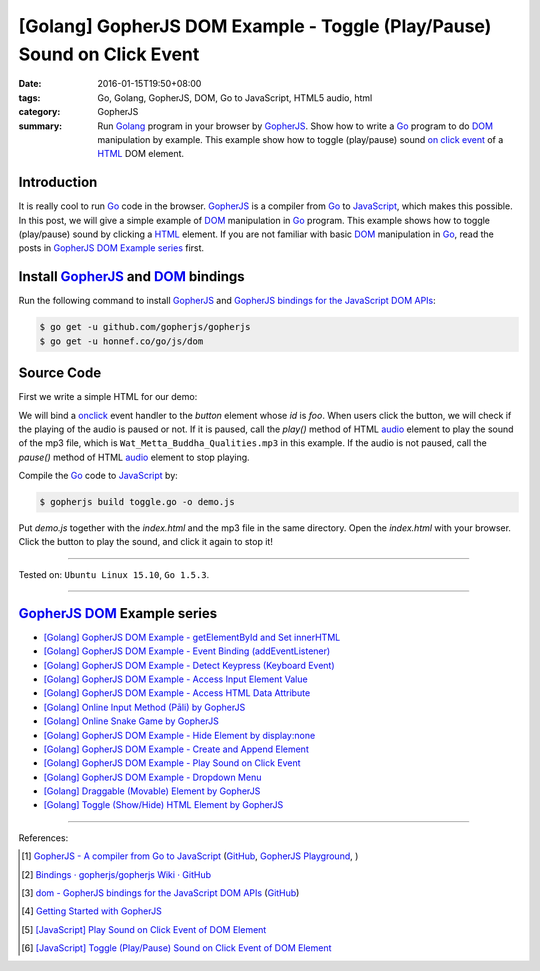 [Golang] GopherJS DOM Example - Toggle (Play/Pause) Sound on Click Event
########################################################################

:date: 2016-01-15T19:50+08:00
:tags: Go, Golang, GopherJS, DOM, Go to JavaScript, HTML5 audio, html
:category: GopherJS
:summary: Run Golang_ program in your browser by GopherJS_. Show how to write a
          Go_ program to do DOM_ manipulation by example. This example show how
          to toggle (play/pause) sound `on click event`_ of a HTML_ DOM element.

Introduction
++++++++++++

It is really cool to run Go_ code in the browser. GopherJS_ is a compiler from
Go_ to JavaScript_, which makes this possible.
In this post, we will give a simple example of DOM_ manipulation in Go_ program.
This example shows how to toggle (play/pause) sound by clicking a HTML_ element.
If you are not familiar with basic DOM_ manipulation in Go_, read the
posts in `GopherJS DOM Example series`_ first.

Install GopherJS_ and DOM_ bindings
+++++++++++++++++++++++++++++++++++

Run the following command to install GopherJS_ and
`GopherJS bindings for the JavaScript DOM APIs`_:

.. code-block:: bash

  $ go get -u github.com/gopherjs/gopherjs
  $ go get -u honnef.co/go/js/dom

Source Code
+++++++++++

First we write a simple HTML for our demo:

.. show_github_file:: siongui userpages content/code/gopherjs-dom/src/toggle/index.html

We will bind a onclick_ event handler to the *button* element whose *id* is
*foo*. When users click the button, we will check if the playing of the audio is
paused or not. If it is paused, call the *play()* method of HTML audio_ element
to play the sound of the mp3 file, which is ``Wat_Metta_Buddha_Qualities.mp3``
in this example. If the audio is not paused, call the *pause()* method of HTML
audio_ element to stop playing.

.. show_github_file:: siongui userpages content/code/gopherjs-dom/src/toggle/toggle.go

Compile the Go_ code to JavaScript_ by:

.. code-block:: bash

  $ gopherjs build toggle.go -o demo.js

Put *demo.js* together with the *index.html* and the mp3 file in the same
directory. Open the *index.html* with your browser. Click the button to play the
sound, and click it again to stop it!

----

Tested on: ``Ubuntu Linux 15.10``, ``Go 1.5.3``.

----

GopherJS_ DOM_ Example series
+++++++++++++++++++++++++++++

- `[Golang] GopherJS DOM Example - getElementById and Set innerHTML <{filename}../10/gopherjs-dom-example-getElementById-innerHTML%en.rst>`_

- `[Golang] GopherJS DOM Example - Event Binding (addEventListener) <{filename}../11/gopherjs-dom-example-event-binding-addEventListener%en.rst>`_

- `[Golang] GopherJS DOM Example - Detect Keypress (Keyboard Event) <{filename}../11/gopherjs-dom-example-detect-keypress-keyboard-event%en.rst>`_

- `[Golang] GopherJS DOM Example - Access Input Element Value <{filename}../11/gopherjs-dom-example-access-input-element-value%en.rst>`_

- `[Golang] GopherJS DOM Example - Access HTML Data Attribute <{filename}../12/gopherjs-dom-example-access-html-data-attribute%en.rst>`_

- `[Golang] Online Input Method (Pāli) by GopherJS <{filename}../12/go-online-input-method-pali-by-gopherjs%en.rst>`_

- `[Golang] Online Snake Game by GopherJS <{filename}../13/go-online-snake-game-by-gopherjs%en.rst>`_

- `[Golang] GopherJS DOM Example - Hide Element by display:none <{filename}../13/gopherjs-dom-example-hide-element-by-display-none%en.rst>`_

- `[Golang] GopherJS DOM Example - Create and Append Element <{filename}../14/gopherjs-dom-example-create-and-append-element%en.rst>`_

- `[Golang] GopherJS DOM Example - Play Sound on Click Event <{filename}gopherjs-dom-example-play-sound-onclick-event%en.rst>`_

- `[Golang] GopherJS DOM Example - Dropdown Menu <{filename}../16/gopherjs-dom-example-dropdown-menu%en.rst>`_

- `[Golang] Draggable (Movable) Element by GopherJS <{filename}../17/go-draggable-movable-element-by-gopherjs%en.rst>`_

- `[Golang] Toggle (Show/Hide) HTML Element by GopherJS <{filename}../18/go-toggle-show-hide-element-by-gopherjs%en.rst>`_

----

References:

.. [1] `GopherJS - A compiler from Go to JavaScript <http://www.gopherjs.org/>`_
       (`GitHub <https://github.com/gopherjs/gopherjs>`__,
       `GopherJS Playground <http://www.gopherjs.org/playground/>`_,
       |godoc|)

.. [2] `Bindings · gopherjs/gopherjs Wiki · GitHub <https://github.com/gopherjs/gopherjs/wiki/bindings>`_

.. [3] `dom - GopherJS bindings for the JavaScript DOM APIs <https://godoc.org/honnef.co/go/js/dom>`_
       (`GitHub <https://github.com/dominikh/go-js-dom>`__)

.. [4] `Getting Started with GopherJS <https://www.hakkalabs.co/articles/getting-started-gopherjs>`_

.. [5] `[JavaScript] Play Sound on Click Event of DOM Element <{filename}../../../2012/10/08/javascript-play-sound-onclick%en.rst>`_

.. [6] `[JavaScript] Toggle (Play/Pause) Sound on Click Event of DOM Element <{filename}../../../2012/10/12/javascript-toggle-sound-onclick%en.rst>`_


.. _Go: https://golang.org/
.. _Golang: https://golang.org/
.. _GopherJS: http://www.gopherjs.org/
.. _DOM: https://developer.mozilla.org/en-US/docs/Web/API/Document_Object_Model
.. _HTML: http://www.w3schools.com/html/
.. _on click event: http://www.w3schools.com/jsref/event_onclick.asp
.. _JavaScript: https://en.wikipedia.org/wiki/JavaScript
.. _GopherJS bindings for the JavaScript DOM APIs: https://godoc.org/honnef.co/go/js/dom
.. _onclick: http://www.w3schools.com/jsref/event_onclick.asp
.. _audio: http://www.w3schools.com/tags/tag_audio.asp

.. |godoc| image:: https://godoc.org/github.com/gopherjs/gopherjs/js?status.png
   :target: https://godoc.org/github.com/gopherjs/gopherjs/js
